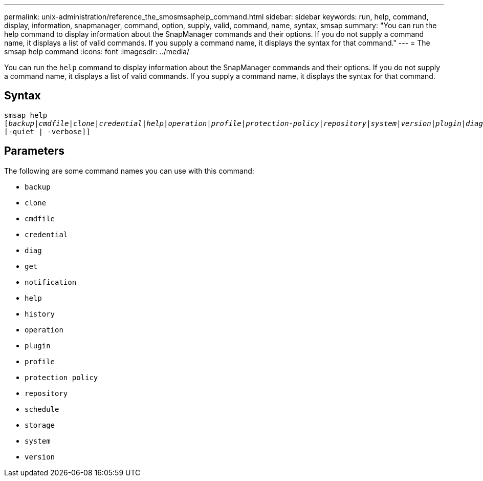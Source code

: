 ---
permalink: unix-administration/reference_the_smosmsaphelp_command.html
sidebar: sidebar
keywords: run, help, command, display, information, snapmanager, command, option, supply, valid, command, name, syntax, smsap
summary: "You can run the help command to display information about the SnapManager commands and their options. If you do not supply a command name, it displays a list of valid commands. If you supply a command name, it displays the syntax for that command."
---
= The smsap help command
:icons: font
:imagesdir: ../media/

[.lead]
You can run the `help` command to display information about the SnapManager commands and their options. If you do not supply a command name, it displays a list of valid commands. If you supply a command name, it displays the syntax for that command.

== Syntax

[subs=+macros]
----
pass:quotes[smsap help
[_backup_|_cmdfile_|_clone_|_credential_|_help_|_operation_|_profile_|_protection-policy_|_repository_|_system_|_version_|_plugin_|_diag_|_history_|_schedule_|_notification_|_storage_|_get_]]
[-quiet | -verbose]]
----


== Parameters

The following are some command names you can use with this command:

* `backup`
* `clone`
* `cmdfile`
* `credential`
* `diag`
* `get`
* `notification`
* `help`
* `history`
* `operation`
* `plugin`
* `profile`
* `protection policy`
* `repository`
* `schedule`
* `storage`
* `system`
* `version`
